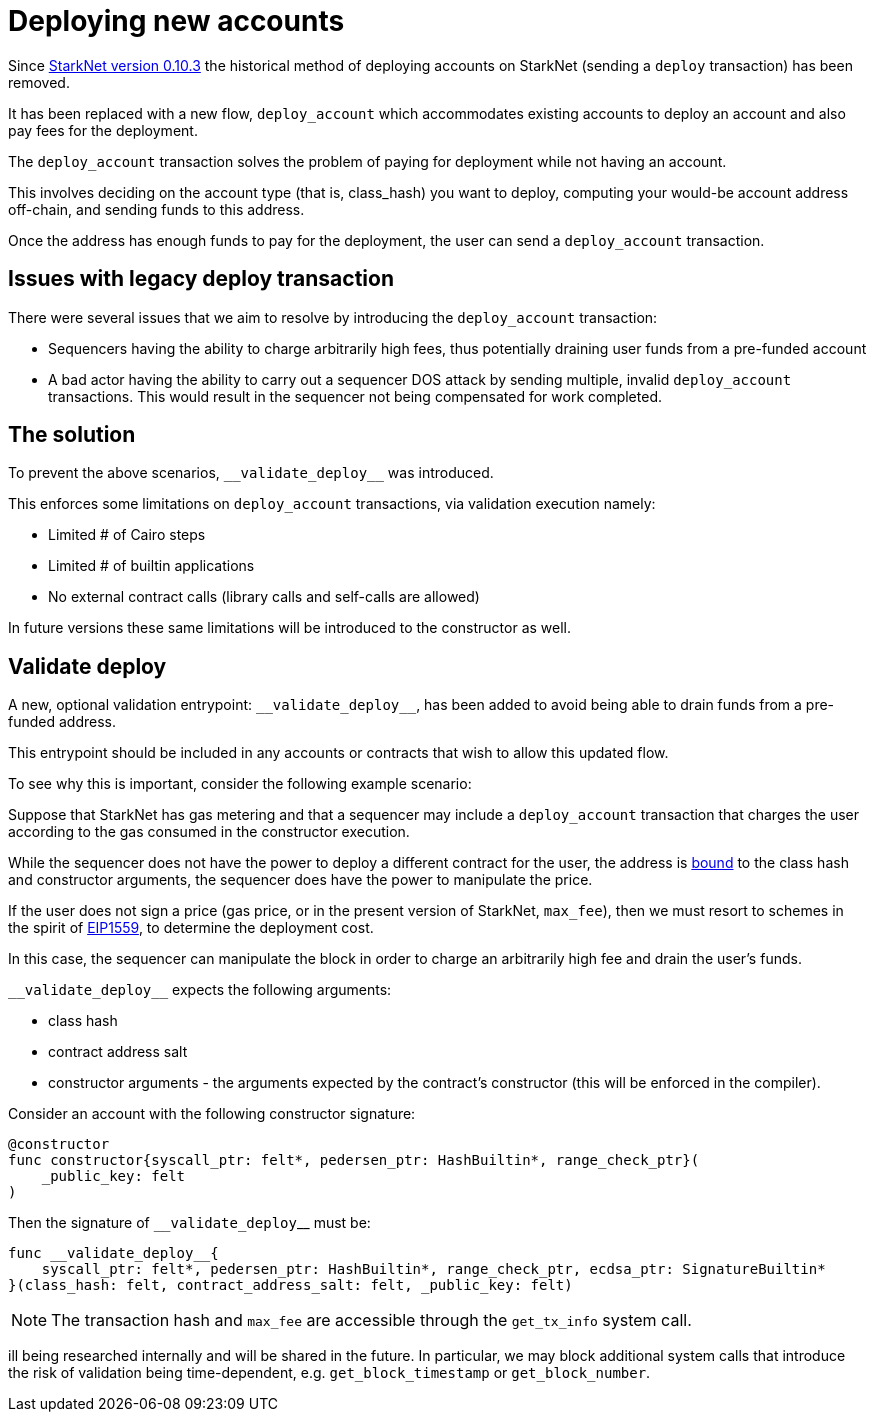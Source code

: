 [id="deploying_new_accounts"]
= Deploying new accounts

// Todo add flow here

Since xref:documentation:starknet_versions:version_notes.adoc#version0.10.3[StarkNet version 0.10.3] the historical method of deploying accounts on StarkNet (sending a `deploy` transaction) has been removed.

It has been replaced with a new flow, `deploy_account` which accommodates existing accounts to deploy an account and also pay fees for the deployment.

The `deploy_account` transaction solves the problem of paying for deployment while not having an account.

This involves deciding on the account type (that is, class_hash) you want to deploy, computing your would-be account address off-chain, and sending funds to this address.

Once the address has enough funds to pay for the deployment, the user can send a `deploy_account` transaction.


## Issues with legacy deploy transaction

There were several issues that we aim to resolve by introducing the `deploy_account` transaction:

* Sequencers having the ability to charge arbitrarily high fees, thus potentially draining user funds from a pre-funded account
* A bad actor having the ability to carry out a sequencer DOS attack by sending multiple, invalid `deploy_account` transactions. This would result in the sequencer not being compensated for work completed.

## The solution
To prevent the above scenarios, `&lowbar;&lowbar;validate_deploy&lowbar;&lowbar;` was introduced.

This enforces some limitations on `deploy_account` transactions, via validation execution namely:

* Limited # of Cairo steps
* Limited # of builtin applications
* No external contract calls (library calls and self-calls are allowed)

In future versions these same limitations will be introduced to the constructor as well.

## Validate deploy

A new, optional validation entrypoint: `&lowbar;&lowbar;validate_deploy&lowbar;&lowbar;`, has been added to avoid being able to drain funds from a pre-funded address.

This entrypoint should be included in any accounts or contracts that wish to allow this updated flow.


To see why this is important, consider the following example scenario:

Suppose that StarkNet has gas metering and that a sequencer may include a `deploy_account` transaction that charges the user according to the gas consumed in the constructor execution.

While the sequencer does not have the power to deploy a different contract for the user, the address is xref:Contracts/contract-address.adoc[bound] to the class hash and constructor arguments, the sequencer does have the power to manipulate the price.

If the user does not sign a price (gas price, or in the present version of StarkNet, `max_fee`), then we must resort to schemes in the spirit of https://github.com/ethereum/EIPs/blob/master/EIPS/eip-1559.md[EIP1559], to determine the deployment cost.

In this case, the sequencer can manipulate the block in order to charge an arbitrarily high fee and drain the user’s funds.

`&lowbar;&lowbar;validate_deploy&lowbar;&lowbar;` expects the following arguments:

* class hash
* contract address salt
* constructor arguments - the arguments expected by the contract’s constructor (this will be enforced in the compiler).

Consider an account with the following constructor signature:

[#constructor_signature]
[source,cairo]
----
@constructor
func constructor{syscall_ptr: felt*, pedersen_ptr: HashBuiltin*, range_check_ptr}(
    _public_key: felt
)
----

Then the signature of `&lowbar;&lowbar;validate_deploy`&lowbar;&lowbar; must be:

[#call_validate_deploy]
[source,cairo]
----
func __validate_deploy__{
    syscall_ptr: felt*, pedersen_ptr: HashBuiltin*, range_check_ptr, ecdsa_ptr: SignatureBuiltin*
}(class_hash: felt, contract_address_salt: felt, _public_key: felt)
----

[NOTE]
====
The transaction hash and `max_fee` are accessible through the `get_tx_info` system call.
====

ill being researched internally and will be shared in the future. In particular, we may block additional system calls that introduce the risk of validation being time-dependent, e.g. `get_block_timestamp` or `get_block_number`.